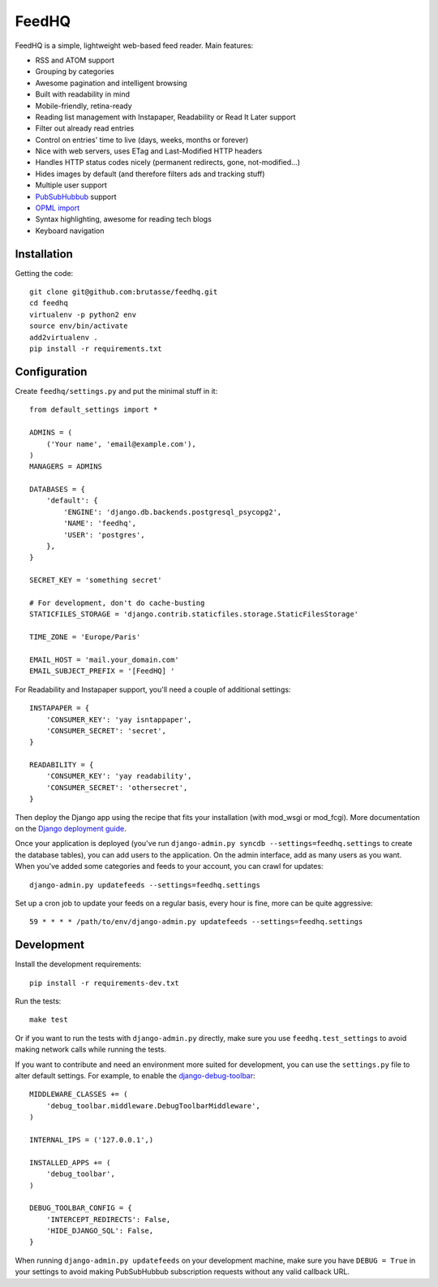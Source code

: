 FeedHQ
======

FeedHQ is a simple, lightweight web-based feed reader. Main features:

* RSS and ATOM support

* Grouping by categories

* Awesome pagination and intelligent browsing

* Built with readability in mind

* Mobile-friendly, retina-ready

* Reading list management with Instapaper, Readability or Read It Later
  support

* Filter out already read entries

* Control on entries' time to live (days, weeks, months or forever)

* Nice with web servers, uses ETag and Last-Modified HTTP headers

* Handles HTTP status codes nicely (permanent redirects, gone, not-modified…)

* Hides images by default (and therefore filters ads and tracking stuff)

* Multiple user support

* `PubSubHubbub`_ support

* `OPML import`_

* Syntax highlighting, awesome for reading tech blogs

* Keyboard navigation

.. _PubSubHubbub: http://code.google.com/p/pubsubhubbub/

.. _OPML import: http://www.opml.org/

Installation
------------

Getting the code::

    git clone git@github.com:brutasse/feedhq.git
    cd feedhq
    virtualenv -p python2 env
    source env/bin/activate
    add2virtualenv .
    pip install -r requirements.txt

Configuration
-------------

Create ``feedhq/settings.py`` and put the minimal stuff in it::

    from default_settings import *

    ADMINS = (
        ('Your name', 'email@example.com'),
    )
    MANAGERS = ADMINS

    DATABASES = {
        'default': {
            'ENGINE': 'django.db.backends.postgresql_psycopg2',
            'NAME': 'feedhq',
            'USER': 'postgres',
        },
    }

    SECRET_KEY = 'something secret'

    # For development, don't do cache-busting
    STATICFILES_STORAGE = 'django.contrib.staticfiles.storage.StaticFilesStorage'

    TIME_ZONE = 'Europe/Paris'

    EMAIL_HOST = 'mail.your_domain.com'
    EMAIL_SUBJECT_PREFIX = '[FeedHQ] '

For Readability and Instapaper support, you'll need a couple of additional
settings::

    INSTAPAPER = {
        'CONSUMER_KEY': 'yay isntappaper',
        'CONSUMER_SECRET': 'secret',
    }

    READABILITY = {
        'CONSUMER_KEY': 'yay readability',
        'CONSUMER_SECRET': 'othersecret',
    }

Then deploy the Django app using the recipe that fits your installation (with
mod_wsgi or mod_fcgi). More documentation on the `Django deployment guide`_.

.. _Django deployment guide: http://docs.djangoproject.com/en/dev/howto/deployment/

Once your application is deployed (you've run
``django-admin.py syncdb --settings=feedhq.settings`` to create the database
tables), you can add users to the application. On the admin interface, add as
many users as you want. When you've added some categories and feeds to your
account, you can crawl for updates::

    django-admin.py updatefeeds --settings=feedhq.settings

Set up a cron job to update your feeds on a regular basis, every hour is fine,
more can be quite aggressive::

    59 * * * * /path/to/env/django-admin.py updatefeeds --settings=feedhq.settings

Development
-----------

Install the development requirements::

    pip install -r requirements-dev.txt

Run the tests::

    make test

Or if you want to run the tests with ``django-admin.py`` directly, make sure
you use ``feedhq.test_settings`` to avoid making network calls while running
the tests.

If you want to contribute and need an environment more suited for development,
you can use the ``settings.py`` file to alter default settings. For example,
to enable the `django-debug-toolbar`_::

    MIDDLEWARE_CLASSES += (
        'debug_toolbar.middleware.DebugToolbarMiddleware',
    )

    INTERNAL_IPS = ('127.0.0.1',)

    INSTALLED_APPS += (
        'debug_toolbar',
    )

    DEBUG_TOOLBAR_CONFIG = {
        'INTERCEPT_REDIRECTS': False,
        'HIDE_DJANGO_SQL': False,
    }

.. _django-debug-toolbar: https://github.com/robhudson/django-debug-toolbar

When running ``django-admin.py updatefeeds`` on your development machine,
make sure you have ``DEBUG = True`` in your settings to avoid making
PubSubHubbub subscription requests without any valid callback URL.
